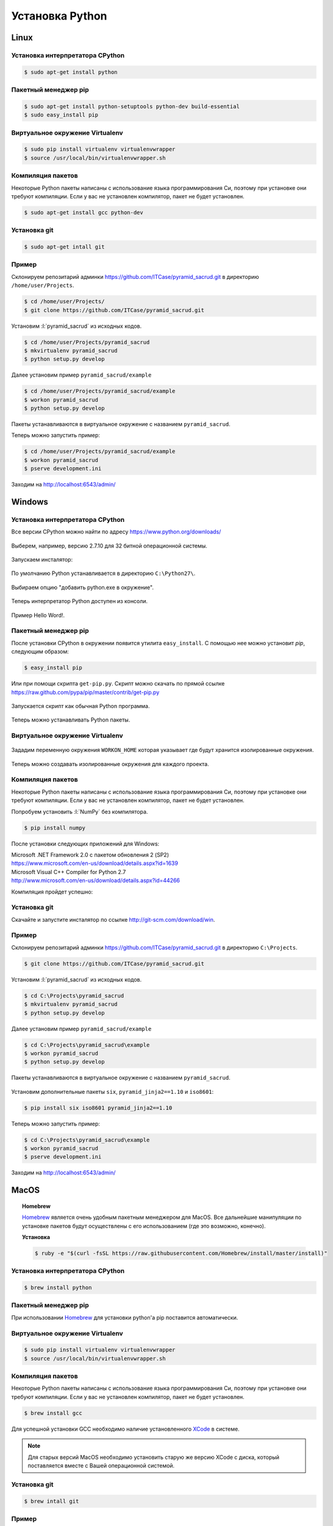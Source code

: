 Установка Python
================

Linux
-----

Установка интерпретатора CPython
~~~~~~~~~~~~~~~~~~~~~~~~~~~~~~~~

.. code-block:: bash

   $ sudo apt-get install python

Пакетный менеджер pip
~~~~~~~~~~~~~~~~~~~~~

.. code-block:: bash

   $ sudo apt-get install python-setuptools python-dev build-essential
   $ sudo easy_install pip

Виртуальное окружение Virtualenv
~~~~~~~~~~~~~~~~~~~~~~~~~~~~~~~~

.. code-block:: bash

   $ sudo pip install virtualenv virtualenvwrapper
   $ source /usr/local/bin/virtualenvwrapper.sh

Компиляция пакетов
~~~~~~~~~~~~~~~~~~

Некоторые Python пакеты написаны с использование языка программирования Си,
поэтому при установке они требуют компиляции. Если у вас не установлен
компилятор, пакет не будет установлен.

.. code-block:: bash

   $ sudo apt-get install gcc python-dev

Установка git
~~~~~~~~~~~~~

.. code-block:: bash

   $ sudo apt-get intall git

Пример
~~~~~~

Склонируем репозитарий админки https://github.com/ITCase/pyramid_sacrud.git в
директорию ``/home/user/Projects``.

.. code-block:: bash

   $ cd /home/user/Projects/
   $ git clone https://github.com/ITCase/pyramid_sacrud.git

Установим :l:`pyramid_sacrud` из исходных кодов.

.. code-block:: bash

   $ cd /home/user/Projects/pyramid_sacrud
   $ mkvirtualenv pyramid_sacrud
   $ python setup.py develop

Далее установим пример ``pyramid_sacrud/example``

.. code-block:: bash

   $ cd /home/user/Projects/pyramid_sacrud/example
   $ workon pyramid_sacrud
   $ python setup.py develop

Пакеты устанавливаются в виртуальное окружение с названием ``pyramid_sacrud``.

Теперь можно запустить пример:

.. code-block:: bash

   $ cd /home/user/Projects/pyramid_sacrud/example
   $ workon pyramid_sacrud
   $ pserve development.ini

Заходим на http://localhost:6543/admin/

.. figure:: /_static/999.additions/python/install/windows/pyramid_sacrud_linux.png
   :align: center

.. figure:: /_static/999.additions/python/install/windows/pyramid_sacrud2_linux.png
   :align: center


Windows
-------

Установка интерпретатора CPython
~~~~~~~~~~~~~~~~~~~~~~~~~~~~~~~~

Все версии CPython можно найти по адресу https://www.python.org/downloads/

.. figure:: /_static/999.additions/python/install/windows/python_org_downloads.png
   :align: center
   :width: 500pt

Выберем, например, версию 2.7.10 для 32 битной операционной системы.

.. figure:: /_static/999.additions/python/install/windows/cpython_2.7.10_32_download.png
   :align: center
   :width: 500pt

Запускаем инсталятор:

.. figure:: /_static/999.additions/python/install/windows/python_setup.png
   :align: center

По умолчанию Python устанавливается в директорию ``C:\Python27\``.

.. figure:: /_static/999.additions/python/install/windows/python_setup2.png
   :align: center

Выбираем опцию "добавить python.exe в окружение".

.. figure:: /_static/999.additions/python/install/windows/python_setup3.png
   :align: center

Теперь интерпретатор Python доступен из консоли.

.. figure:: /_static/999.additions/python/install/windows/python_setup4.png
   :align: center

Пример Hello Word!.

.. figure:: /_static/999.additions/python/install/windows/cmd_python.png
   :align: center

Пакетный менеджер pip
~~~~~~~~~~~~~~~~~~~~~

После установки CPython в окружении появится утилита ``easy_install``. С
помощью нее можно установит `pip`, следующим образом:

.. code-block:: bash

   $ easy_install pip

Или при помощи скрипта ``get-pip.py``.
Скрипт можно скачать по прямой ссылке
https://raw.github.com/pypa/pip/master/contrib/get-pip.py

.. figure:: /_static/999.additions/python/install/windows/get_pip.png
   :align: center

Запускается скрипт как обычная Python программа.

.. figure:: /_static/999.additions/python/install/windows/cmd_get_pip.png
   :align: center

Теперь можно устанавливать Python пакеты.

.. figure:: /_static/999.additions/python/install/windows/pip_install.png
   :align: center

Виртуальное окружение Virtualenv
~~~~~~~~~~~~~~~~~~~~~~~~~~~~~~~~

.. figure:: /_static/999.additions/python/install/windows/install_virtualenv.png
   :align: center

Зададим переменную окружения ``WORKON_HOME`` которая указывает где будут
хранится изолированные окружения.

.. figure:: /_static/999.additions/python/install/windows/workon_home.png
   :align: center

Теперь можно создавать изолированные окружения для каждого проекта.

.. figure:: /_static/999.additions/python/install/windows/workon.png
   :align: center

Компиляция пакетов
~~~~~~~~~~~~~~~~~~

Некоторые Python пакеты написаны с использование языка программирования Си,
поэтому при установке они требуют компиляции. Если у вас не установлен
компилятор, пакет не будет установлен.

Попробуем установить :l:`NumPy` без компилятора.

.. code-block:: bash

   $ pip install numpy

.. figure:: /_static/999.additions/python/install/windows/fail_build.png
   :align: center

После установки следующих приложений для Windows:

| Microsoft .NET Framework 2.0 с пакетом обновления 2 (SP2)
| https://www.microsoft.com/en-us/download/details.aspx?id=1639

| Microsoft Visual C++ Compiler for Python 2.7
| http://www.microsoft.com/en-us/download/details.aspx?id=44266

Компиляция пройдет успешно:

.. figure:: /_static/999.additions/python/install/windows/compile.png
   :align: center

Установка git
~~~~~~~~~~~~~

Скачайте и запустите инсталятор по ссылке http://git-scm.com/download/win.

.. figure:: /_static/999.additions/python/install/windows/git_1.png
   :align: center

.. figure:: /_static/999.additions/python/install/windows/git_2.png
   :align: center

.. figure:: /_static/999.additions/python/install/windows/git_3.png
   :align: center

.. figure:: /_static/999.additions/python/install/windows/git_4.png
   :align: center

.. figure:: /_static/999.additions/python/install/windows/git_5.png
   :align: center

.. figure:: /_static/999.additions/python/install/windows/git_6.png
   :align: center

.. figure:: /_static/999.additions/python/install/windows/git_7.png
   :align: center

.. figure:: /_static/999.additions/python/install/windows/git_8.png
   :align: center

.. figure:: /_static/999.additions/python/install/windows/git_9.png
   :align: center

Пример
~~~~~~

Склонируем репозитарий админки https://github.com/ITCase/pyramid_sacrud.git в
директорию ``C:\Projects``.

.. code-block:: bash

   $ git clone https://github.com/ITCase/pyramid_sacrud.git

.. figure:: /_static/999.additions/python/install/windows/git_clone.png
   :align: center

Установим :l:`pyramid_sacrud` из исходных кодов.

.. code-block:: bash

   $ cd C:\Projects\pyramid_sacrud
   $ mkvirtualenv pyramid_sacrud
   $ python setup.py develop

.. figure:: /_static/999.additions/python/install/windows/pyramid_sacrud_install.png
   :align: center

Далее установим пример ``pyramid_sacrud/example``

.. code-block:: bash

   $ cd C:\Projects\pyramid_sacrud\example
   $ workon pyramid_sacrud
   $ python setup.py develop

.. figure:: /_static/999.additions/python/install/windows/pyramid_sacrud_example_install.png
   :align: center

Пакеты устанавливаются в виртуальное окружение с названием ``pyramid_sacrud``.

.. figure:: /_static/999.additions/python/install/windows/pyramid_sacrud_pip_list.png
   :align: center

Установим дополнительные пакеты ``six``, ``pyramid_jinja2==1.10`` и ``iso8601``:

.. code-block:: bash

   $ pip install six iso8601 pyramid_jinja2==1.10

Теперь можно запустить пример:

.. code-block:: bash

   $ cd C:\Projects\pyramid_sacrud\example
   $ workon pyramid_sacrud
   $ pserve development.ini

.. figure:: /_static/999.additions/python/install/windows/run_example.png
   :align: center

Заходим на http://localhost:6543/admin/

.. figure:: /_static/999.additions/python/install/windows/pyramid_sacrud.png
   :align: center

.. figure:: /_static/999.additions/python/install/windows/pyramid_sacrud2.png
   :align: center


MacOS
------

.. topic:: Homebrew

    `Homebrew`_ является очень удобным пакетным менеджером для MacOS. Все дальнейшие манипуляции по установке пакетов будут осуществлены с его использованием (где это возможно, конечно).

    **Установка**

    .. code-block:: bash

        $ ruby -e "$(curl -fsSL https://raw.githubusercontent.com/Homebrew/install/master/install)"

Установка интерпретатора CPython
~~~~~~~~~~~~~~~~~~~~~~~~~~~~~~~~

.. code-block:: bash

    $ brew install python

Пакетный менеджер pip
~~~~~~~~~~~~~~~~~~~~~

При использовании `Homebrew`_ для установки python'а pip поставится автоматически.

Виртуальное окружение Virtualenv
~~~~~~~~~~~~~~~~~~~~~~~~~~~~~~~~

.. code-block:: bash

    $ sudo pip install virtualenv virtualenvwrapper
    $ source /usr/local/bin/virtualenvwrapper.sh

Компиляция пакетов
~~~~~~~~~~~~~~~~~~

Некоторые Python пакеты написаны с использование языка программирования Си,
поэтому при установке они требуют компиляции. Если у вас не установлен
компилятор, пакет не будет установлен.

.. code-block:: bash

    $ brew install gcc

Для успешной установки GCC необходимо наличие установленного `XCode`_ в системе.

.. note::

    Для старых версий MacOS необходимо установить старую же версию XCode с диска, который поставляется вместе с Вашей операционной системой.

Установка git
~~~~~~~~~~~~~

.. code-block:: bash

   $ brew intall git

Пример
~~~~~~

Склонируем репозитарий админки https://github.com/ITCase/pyramid_sacrud.git в
директорию ``/home/user/Projects``.

.. code-block:: bash

   $ cd /home/user/Projects/
   $ git clone https://github.com/ITCase/pyramid_sacrud.git

Установим :l:`pyramid_sacrud` из исходных кодов.

.. code-block:: bash

   $ cd /home/user/Projects/pyramid_sacrud
   $ mkvirtualenv pyramid_sacrud
   $ python setup.py develop

Далее установим пример ``pyramid_sacrud/example``

.. code-block:: bash

   $ cd /home/user/Projects/pyramid_sacrud/example
   $ workon pyramid_sacrud
   $ python setup.py develop

Пакеты устанавливаются в виртуальное окружение с названием ``pyramid_sacrud``.

Теперь можно запустить пример:

.. code-block:: bash

   $ cd /home/user/Projects/pyramid_sacrud/example
   $ workon pyramid_sacrud
   $ pserve development.ini

Заходим на http://localhost:6543/admin/

.. figure:: /_static/999.additions/python/install/windows/pyramid_sacrud_macos.png
   :align: center

.. figure:: /_static/999.additions/python/install/windows/pyramid_sacrud2_macos.png
   :align: center


.. _Homebrew: http://brew.sh/
.. _XCode: https://developer.apple.com/xcode/
